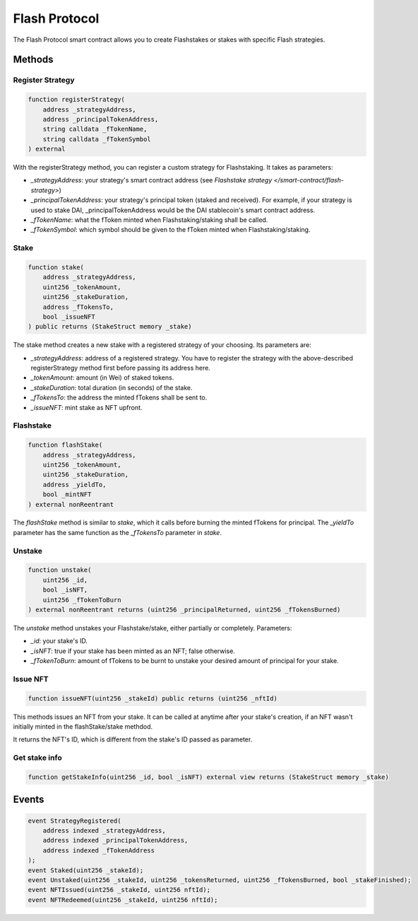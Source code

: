 Flash Protocol
===============

The Flash Protocol smart contract allows you to create Flashstakes or stakes with specific Flash strategies.


Methods
--------

Register Strategy
^^^^^^^^^^^^^^^^

.. code-block:: solidity

    function registerStrategy(
        address _strategyAddress,
        address _principalTokenAddress,
        string calldata _fTokenName,
        string calldata _fTokenSymbol
    ) external

With the registerStrategy method, you can register a custom strategy for Flashstaking. It takes as parameters:

* *_strategyAddress*: your strategy's smart contract address (see `Flashstake strategy </smart-contract/flash-strategy>`)
* *_principalTokenAddress*: your strategy's principal token (staked and received). For example, if your strategy is used to stake DAI, _principalTokenAddress would be the DAI stablecoin's smart contract address.
* *_fTokenName*: what the fToken minted when Flashstaking/staking shall be called.
* *_fTokenSymbol*: which symbol should be given to the fToken minted when Flashstaking/staking.

Stake
^^^^^^

.. code-block:: solidity

    function stake(
        address _strategyAddress,
        uint256 _tokenAmount,
        uint256 _stakeDuration,
        address _fTokensTo,
        bool _issueNFT
    ) public returns (StakeStruct memory _stake)

The stake method creates a new stake with a registered strategy of your choosing. Its parameters are:

* *_strategyAddress*: address of a registered strategy. You have to register the strategy with the above-described registerStrategy method first before passing its address here.
* *_tokenAmount*: amount (in Wei) of staked tokens.
* *_stakeDuration*: total duration (in seconds) of the stake.
* *_fTokensTo*: the address the minted fTokens shall be sent to.
* *_issueNFT*: mint stake as NFT upfront.

Flashstake
^^^^^^^^^^

.. code-block:: solidity

    function flashStake(
        address _strategyAddress,
        uint256 _tokenAmount,
        uint256 _stakeDuration,
        address _yieldTo,
        bool _mintNFT
    ) external nonReentrant

The *flashStake* method is similar to *stake*, which it calls before burning the minted fTokens for principal.
The *_yieldTo* parameter has the same function as the *_fTokensTo* parameter in *stake*.

Unstake
^^^^^^^

.. code-block:: solidity

    function unstake(
        uint256 _id,
        bool _isNFT,
        uint256 _fTokenToBurn
    ) external nonReentrant returns (uint256 _principalReturned, uint256 _fTokensBurned)

The *unstake* method unstakes your Flashstake/stake, either partially or completely. Parameters:

* *_id*: your stake's ID.
* *_isNFT*: true if your stake has been minted as an NFT; false otherwise.
* *_fTokenToBurn*: amount of fTokens to be burnt to unstake your desired amount of principal for your stake.

Issue NFT
^^^^^^^^^

.. code-block:: solidity

    function issueNFT(uint256 _stakeId) public returns (uint256 _nftId)

This methods issues an NFT from your stake. It can be called at anytime after your stake's creation,
if an NFT wasn't initially minted in the flashStake/stake methdod.

It returns the NFT's ID, which is different from the stake's ID passed as parameter.

Get stake info
^^^^^^^^^^^^^^

.. code-block:: solidity

    function getStakeInfo(uint256 _id, bool _isNFT) external view returns (StakeStruct memory _stake)

Events
--------

.. code-block:: solidity

    event StrategyRegistered(
        address indexed _strategyAddress,
        address indexed _principalTokenAddress,
        address indexed _fTokenAddress
    );
    event Staked(uint256 _stakeId);
    event Unstaked(uint256 _stakeId, uint256 _tokensReturned, uint256 _fTokensBurned, bool _stakeFinished);
    event NFTIssued(uint256 _stakeId, uint256 nftId);
    event NFTRedeemed(uint256 _stakeId, uint256 nftId);



